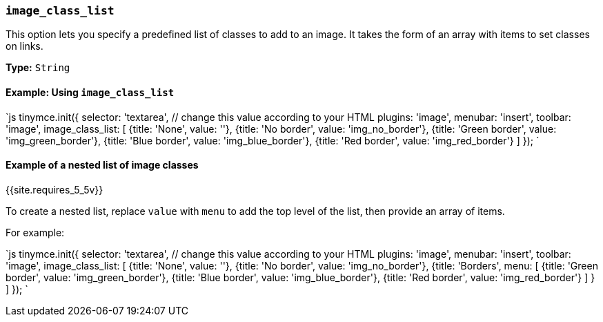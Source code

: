 === `image_class_list`

This option lets you specify a predefined list of classes to add to an image. It takes the form of an array with items to set classes on links.

*Type:* `String`

==== Example: Using `image_class_list`

`js
tinymce.init({
  selector: 'textarea',  // change this value according to your HTML
  plugins: 'image',
  menubar: 'insert',
  toolbar: 'image',
  image_class_list: [
    {title: 'None', value: ''},
    {title: 'No border', value: 'img_no_border'},
    {title: 'Green border', value: 'img_green_border'},
    {title: 'Blue border', value: 'img_blue_border'},
    {title: 'Red border', value: 'img_red_border'}
  ]
});
`

==== Example of a nested list of image classes

{{site.requires_5_5v}}

To create a nested list, replace `value` with `menu` to add the top level of the list, then provide an array of items.

For example:

`js
tinymce.init({
  selector: 'textarea',  // change this value according to your HTML
  plugins: 'image',
  menubar: 'insert',
  toolbar: 'image',
  image_class_list: [
    {title: 'None', value: ''},
    {title: 'No border', value: 'img_no_border'},
    {title: 'Borders',
      menu: [
        {title: 'Green border', value: 'img_green_border'},
        {title: 'Blue border', value: 'img_blue_border'},
        {title: 'Red border', value: 'img_red_border'}
      ]
    }
  ]
});
`
